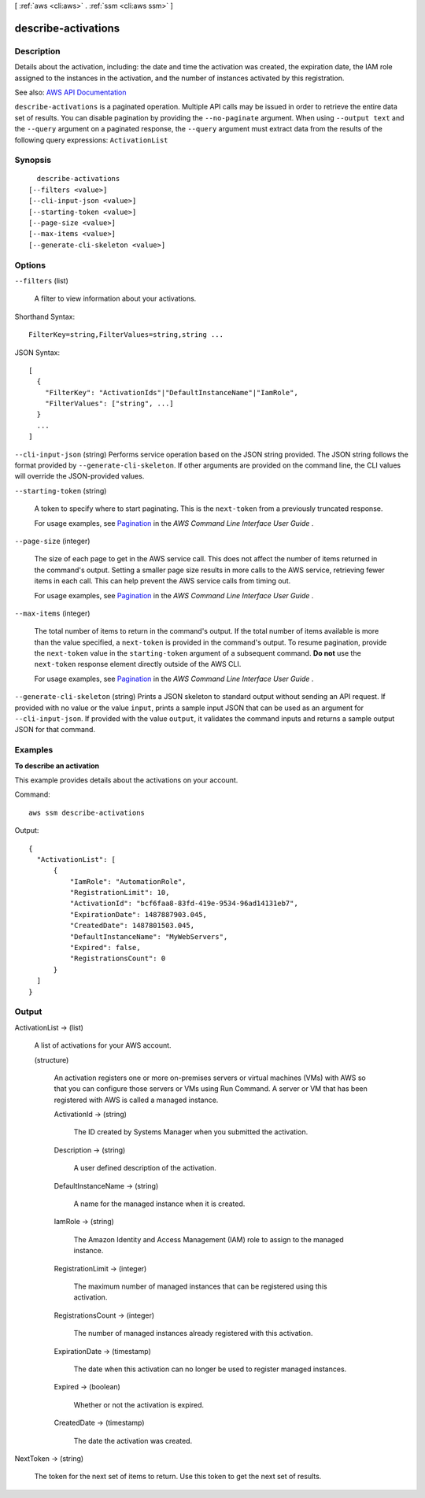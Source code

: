 [ :ref:`aws <cli:aws>` . :ref:`ssm <cli:aws ssm>` ]

.. _cli:aws ssm describe-activations:


********************
describe-activations
********************



===========
Description
===========



Details about the activation, including: the date and time the activation was created, the expiration date, the IAM role assigned to the instances in the activation, and the number of instances activated by this registration.



See also: `AWS API Documentation <https://docs.aws.amazon.com/goto/WebAPI/ssm-2014-11-06/DescribeActivations>`_


``describe-activations`` is a paginated operation. Multiple API calls may be issued in order to retrieve the entire data set of results. You can disable pagination by providing the ``--no-paginate`` argument.
When using ``--output text`` and the ``--query`` argument on a paginated response, the ``--query`` argument must extract data from the results of the following query expressions: ``ActivationList``


========
Synopsis
========

::

    describe-activations
  [--filters <value>]
  [--cli-input-json <value>]
  [--starting-token <value>]
  [--page-size <value>]
  [--max-items <value>]
  [--generate-cli-skeleton <value>]




=======
Options
=======

``--filters`` (list)


  A filter to view information about your activations.

  



Shorthand Syntax::

    FilterKey=string,FilterValues=string,string ...




JSON Syntax::

  [
    {
      "FilterKey": "ActivationIds"|"DefaultInstanceName"|"IamRole",
      "FilterValues": ["string", ...]
    }
    ...
  ]



``--cli-input-json`` (string)
Performs service operation based on the JSON string provided. The JSON string follows the format provided by ``--generate-cli-skeleton``. If other arguments are provided on the command line, the CLI values will override the JSON-provided values.

``--starting-token`` (string)
 

  A token to specify where to start paginating. This is the ``next-token`` from a previously truncated response.

   

  For usage examples, see `Pagination <https://docs.aws.amazon.com/cli/latest/userguide/pagination.html>`_ in the *AWS Command Line Interface User Guide* .

   

``--page-size`` (integer)
 

  The size of each page to get in the AWS service call. This does not affect the number of items returned in the command's output. Setting a smaller page size results in more calls to the AWS service, retrieving fewer items in each call. This can help prevent the AWS service calls from timing out.

   

  For usage examples, see `Pagination <https://docs.aws.amazon.com/cli/latest/userguide/pagination.html>`_ in the *AWS Command Line Interface User Guide* .

   

``--max-items`` (integer)
 

  The total number of items to return in the command's output. If the total number of items available is more than the value specified, a ``next-token`` is provided in the command's output. To resume pagination, provide the ``next-token`` value in the ``starting-token`` argument of a subsequent command. **Do not** use the ``next-token`` response element directly outside of the AWS CLI.

   

  For usage examples, see `Pagination <https://docs.aws.amazon.com/cli/latest/userguide/pagination.html>`_ in the *AWS Command Line Interface User Guide* .

   

``--generate-cli-skeleton`` (string)
Prints a JSON skeleton to standard output without sending an API request. If provided with no value or the value ``input``, prints a sample input JSON that can be used as an argument for ``--cli-input-json``. If provided with the value ``output``, it validates the command inputs and returns a sample output JSON for that command.



========
Examples
========

**To describe an activation**

This example provides details about the activations on your account.

Command::

  aws ssm describe-activations

Output::

  {
    "ActivationList": [
        {
            "IamRole": "AutomationRole",
            "RegistrationLimit": 10,
            "ActivationId": "bcf6faa8-83fd-419e-9534-96ad14131eb7",
            "ExpirationDate": 1487887903.045,
            "CreatedDate": 1487801503.045,
            "DefaultInstanceName": "MyWebServers",
            "Expired": false,
            "RegistrationsCount": 0
        }
    ]
  }


======
Output
======

ActivationList -> (list)

  

  A list of activations for your AWS account.

  

  (structure)

    

    An activation registers one or more on-premises servers or virtual machines (VMs) with AWS so that you can configure those servers or VMs using Run Command. A server or VM that has been registered with AWS is called a managed instance.

    

    ActivationId -> (string)

      

      The ID created by Systems Manager when you submitted the activation.

      

      

    Description -> (string)

      

      A user defined description of the activation.

      

      

    DefaultInstanceName -> (string)

      

      A name for the managed instance when it is created.

      

      

    IamRole -> (string)

      

      The Amazon Identity and Access Management (IAM) role to assign to the managed instance.

      

      

    RegistrationLimit -> (integer)

      

      The maximum number of managed instances that can be registered using this activation.

      

      

    RegistrationsCount -> (integer)

      

      The number of managed instances already registered with this activation.

      

      

    ExpirationDate -> (timestamp)

      

      The date when this activation can no longer be used to register managed instances.

      

      

    Expired -> (boolean)

      

      Whether or not the activation is expired.

      

      

    CreatedDate -> (timestamp)

      

      The date the activation was created.

      

      

    

  

NextToken -> (string)

  

  The token for the next set of items to return. Use this token to get the next set of results. 

  

  

